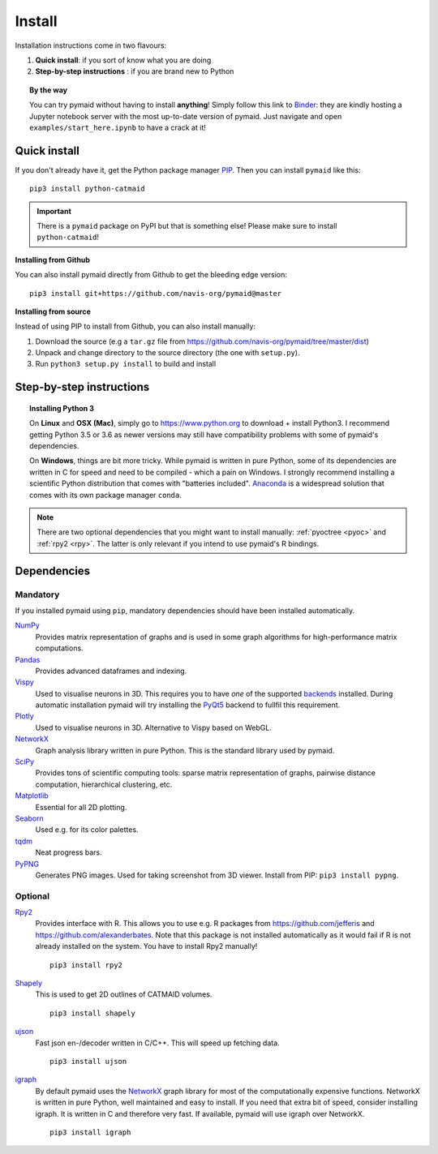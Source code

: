 .. _installing:

Install
=======

Installation instructions come in two flavours:

1. **Quick install**: if you sort of know what you are doing
2. **Step-by-step instructions** : if you are brand new to Python

.. topic:: By the way

   You can try pymaid without having to install **anything**! Simply follow this
   link to `Binder <https://mybinder.org/v2/gh/navis-org/pymaid/master?urlpath=tree>`_:
   they are kindly hosting a Jupyter notebook server with the most up-to-date version
   of pymaid. Just navigate and open ``examples/start_here.ipynb`` to have
   a crack at it!


Quick install
-------------

If you don't already have it, get the Python package manager `PIP <https://pip.pypa.io/en/stable/installing/>`_.
Then you can install ``pymaid`` like this:

::

   pip3 install python-catmaid


.. important::

 There is a ``pymaid`` package on PyPI but that is something else! Please
 make sure to install ``python-catmaid``!


**Installing from Github**

You can also install pymaid directly from Github to get the bleeding edge
version:

::

  pip3 install git+https://github.com/navis-org/pymaid@master


**Installing from source**

Instead of using PIP to install from Github, you can also install manually:

1. Download the source (e.g a ``tar.gz`` file from
   https://github.com/navis-org/pymaid/tree/master/dist)

2. Unpack and change directory to the source directory
   (the one with ``setup.py``).

3. Run ``python3 setup.py install`` to build and install


Step-by-step instructions
-------------------------

.. raw:: html

    <ol type="1">
      <li><strong>Check if Python 3 is installed and install if
                  necessary</strong>.<br> Linux and Mac should already come
                  with Python distribution(s) but you need to figure out if
                  you have Python 2, Python 3 or both:
                  <br>
                  Open a terminal, type in
                  <pre>python3 --version</pre>
                  and press enter. You should get something similar to either of
                  this:
      </li>
          <ol type="a">
              <li>
                  <pre>python3: command not found</pre>
                  No Python 3 installed. See below box on how to install Python 3.
              </li>
              <li>
                  <pre>Python 3.6.4 :: Anaconda, Inc.</pre>
                  Python 3 is already installed. Nice! Proceed with step 2.
              </li>
          </ol>
      </li>
      <li>
        <strong>Get the Python package manager <a href="https://pip.pypa.io">PIP</a>.</strong><br>
        Try running this in a terminal:
        <pre>pip3 install --upgrade pip wheel setuptools</pre>
        If you already have PIP, this should update it to the most recent version.
        If you get: <pre>pip3: command not found</pre> follow this
        <a href="https://pip.pypa.io/en/stable/installing/">link</a> to download
        and install PIP.
      </li>
      <li>
        <strong>Install pymaid and its dependencies</strong>.<br>
        Open a terminal and run:
        <pre>pip3 install python-catmaid -U</pre>
        to install pymaid and all of its <em>mandatory</em> dependencies from
        PyPI. <strong>You can also use this command to update an existing
        install of pymaid!</strong>
      </li>
      <li>
        <strong>Done!</strong> Go to <em>Tutorial</em> to get started.
      </li>
    </ol>

.. raw:: html

    <div class="alert alert-danger alert-trim" role="alert">
      Missing permissions to write can mess up
      installations using <strong>PIP</strong>. If you get a
      <code>"..permission denied.."</code> error, try running the same command
      as admin: <code>sudo pip3 install ...</code>
    </div>

.. topic:: Installing Python 3

   On **Linux** and **OSX (Mac)**, simply go to https://www.python.org to
   download + install Python3. I recommend getting Python 3.5 or 3.6 as newer
   versions may still have compatibility problems with some of pymaid's
   dependencies.

   On **Windows**, things are bit more tricky. While pymaid is written in pure
   Python, some of its dependencies are written in C for speed and need to be
   compiled - which a pain on Windows. I strongly recommend installing a
   scientific Python distribution that comes with "batteries included".
   `Anaconda <https://www.continuum.io/downloads>`_ is a widespread solution
   that comes with its own package manager ``conda``.

.. note::
   There are two optional dependencies that you might want to install manually:
   :ref:`pyoctree <pyoc>` and :ref:`rpy2 <rpy>`. The latter is only relevant if
   you intend to use pymaid's R bindings.


Dependencies
------------

Mandatory
+++++++++

If you installed pymaid using ``pip``, mandatory dependencies should have been
installed automatically.

`NumPy <http://www.numpy.org/>`_
  Provides matrix representation of graphs and is used in some graph
  algorithms for high-performance matrix computations.

`Pandas <http://pandas.pydata.org/>`_
  Provides advanced dataframes and indexing.

`Vispy <http://vispy.org/>`_
  Used to visualise neurons in 3D. This requires you to have *one* of
  the supported `backends <http://vispy.org/installation.html#backend-requirements>`_
  installed. During automatic installation pymaid will try installing the
  `PyQt5 <http://pyqt.sourceforge.net/Docs/PyQt5/installation.html>`_ backend
  to fullfil this requirement.

`Plotly <https://plot.ly/python/getting-started/>`_
  Used to visualise neurons in 3D. Alternative to Vispy based on WebGL.

`NetworkX <https://networkx.github.io>`_
  Graph analysis library written in pure Python. This is the standard library
  used by pymaid.

`SciPy <http://scipy.org>`_
  Provides tons of scientific computing tools: sparse matrix representation
  of graphs, pairwise distance computation, hierarchical clustering, etc.

`Matplotlib <http://matplotlib.sourceforge.net/>`_
  Essential for all 2D plotting.

`Seaborn <https://seaborn.pydata.org>`_
  Used e.g. for its color palettes.

`tqdm <https://pypi.python.org/pypi/tqdm>`_
  Neat progress bars.

`PyPNG <https://pythonhosted.org/pypng/>`_
  Generates PNG images. Used for taking screenshot from 3D viewer. Install
  from PIP: ``pip3 install pypng``.


Optional
++++++++


.. _rpy:

`Rpy2 <https://rpy2.readthedocs.io/en/version_2.8.x/overview.html#installation>`_
  Provides interface with R. This allows you to use e.g. R packages from
  https://github.com/jefferis and https://github.com/alexanderbates. Note that
  this package is not installed automatically as it would fail if R is not
  already installed on the system. You have to install Rpy2 manually!

  ::

    pip3 install rpy2

`Shapely <https://shapely.readthedocs.io/en/latest/>`_
  This is used to get 2D outlines of CATMAID volumes.

  ::

    pip3 install shapely


`ujson <https://pypi.org/project/ujson/>`_
  Fast json en-/decoder written in C/C++. This will speed up fetching data.

  ::

    pip3 install ujson

`igraph <http://igraph.org/>`_
  By default pymaid uses the `NetworkX <https://networkx.github.io>`_ graph
  library for most of the computationally expensive functions. NetworkX is
  written in pure Python, well maintained and easy to install. If you need
  that extra bit of speed, consider installing igraph. It is written in C and
  therefore very fast. If available, pymaid will use igraph over NetworkX.
  
  ::
  
    pip3 install igraph
